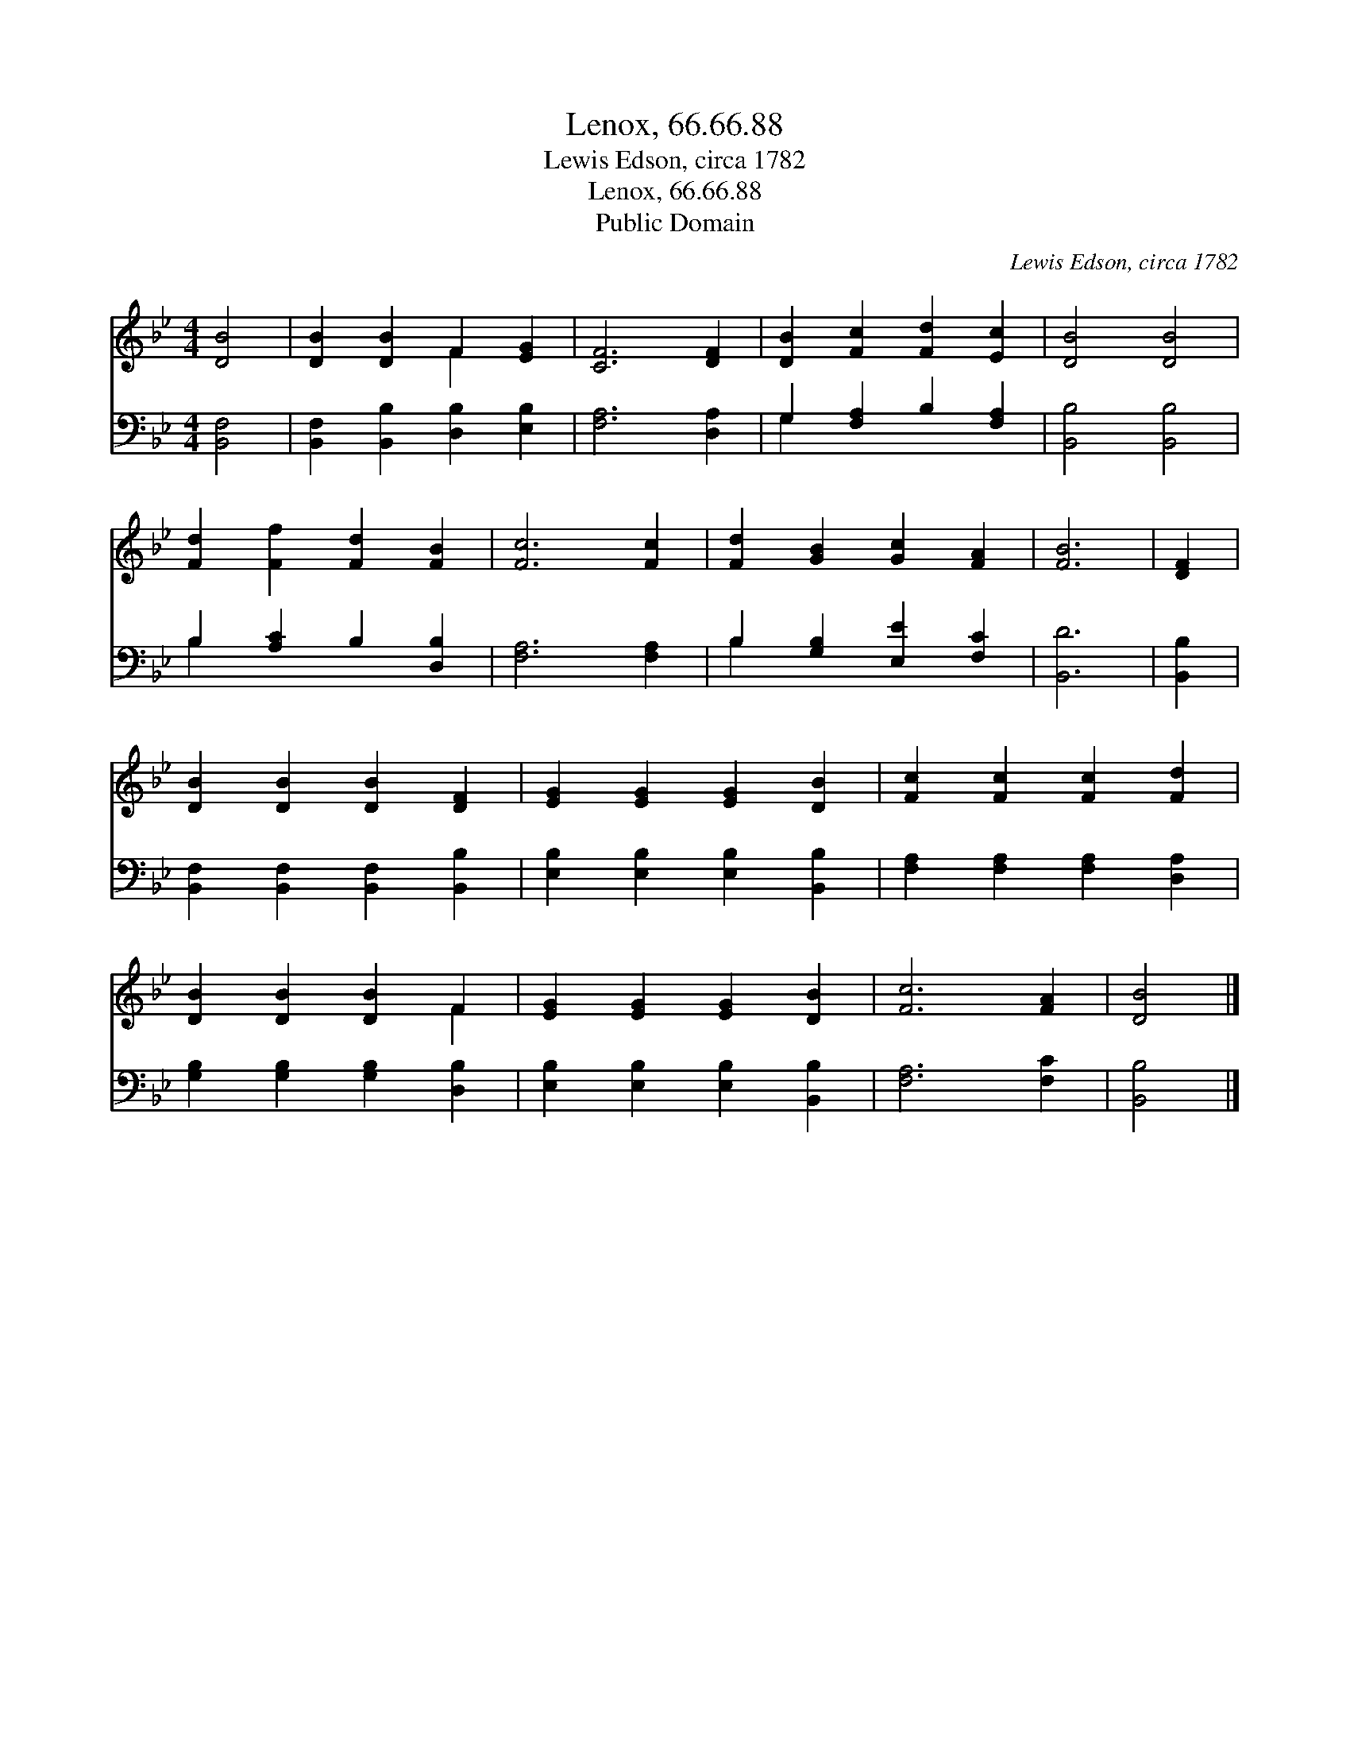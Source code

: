 X:1
T:Lenox, 66.66.88
T:Lewis Edson, circa 1782
T:Lenox, 66.66.88
T:Public Domain
C:Lewis Edson, circa 1782
Z:Public Domain
%%score ( 1 2 ) ( 3 4 )
L:1/8
M:4/4
K:Bb
V:1 treble 
V:2 treble 
V:3 bass 
V:4 bass 
V:1
 [DB]4 | [DB]2 [DB]2 F2 [EG]2 | [CF]6 [DF]2 | [DB]2 [Fc]2 [Fd]2 [Ec]2 | [DB]4 [DB]4 | %5
 [Fd]2 [Ff]2 [Fd]2 [FB]2 | [Fc]6 [Fc]2 | [Fd]2 [GB]2 [Gc]2 [FA]2 | [FB]6 | [DF]2 | %10
 [DB]2 [DB]2 [DB]2 [DF]2 | [EG]2 [EG]2 [EG]2 [DB]2 | [Fc]2 [Fc]2 [Fc]2 [Fd]2 | %13
 [DB]2 [DB]2 [DB]2 F2 | [EG]2 [EG]2 [EG]2 [DB]2 | [Fc]6 [FA]2 | [DB]4 |] %17
V:2
 x4 | x4 F2 x2 | x8 | x8 | x8 | x8 | x8 | x8 | x6 | x2 | x8 | x8 | x8 | x6 F2 | x8 | x8 | x4 |] %17
V:3
 [B,,F,]4 | [B,,F,]2 [B,,B,]2 [D,B,]2 [E,B,]2 | [F,A,]6 [D,A,]2 | G,2 [F,A,]2 B,2 [F,A,]2 | %4
 [B,,B,]4 [B,,B,]4 | B,2 [A,C]2 B,2 [D,B,]2 | [F,A,]6 [F,A,]2 | B,2 [G,B,]2 [E,E]2 [F,C]2 | %8
 [B,,D]6 | [B,,B,]2 | [B,,F,]2 [B,,F,]2 [B,,F,]2 [B,,B,]2 | [E,B,]2 [E,B,]2 [E,B,]2 [B,,B,]2 | %12
 [F,A,]2 [F,A,]2 [F,A,]2 [D,A,]2 | [G,B,]2 [G,B,]2 [G,B,]2 [D,B,]2 | %14
 [E,B,]2 [E,B,]2 [E,B,]2 [B,,B,]2 | [F,A,]6 [F,C]2 | [B,,B,]4 |] %17
V:4
 x4 | x8 | x8 | G,2 x6 | x8 | B,2 x6 | x8 | B,2 x6 | x6 | x2 | x8 | x8 | x8 | x8 | x8 | x8 | x4 |] %17

